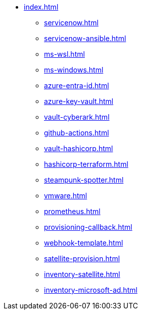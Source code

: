 * xref:index.adoc[]
** xref:servicenow.adoc[]
** xref:servicenow-ansible.adoc[]
** xref:ms-wsl.adoc[]
** xref:ms-windows.adoc[]
** xref:azure-entra-id.adoc[]
** xref:azure-key-vault.adoc[]
** xref:vault-cyberark.adoc[]
** xref:github-actions.adoc[]
** xref:vault-hashicorp.adoc[]
** xref:hashicorp-terraform.adoc[]
** xref:steampunk-spotter.adoc[]
** xref:vmware.adoc[]
** xref:prometheus.adoc[]
** xref:provisioning-callback.adoc[]
** xref:webhook-template.adoc[]
** xref:satellite-provision.adoc[]
** xref:inventory-satellite.adoc[]
** xref:inventory-microsoft-ad.adoc[]

